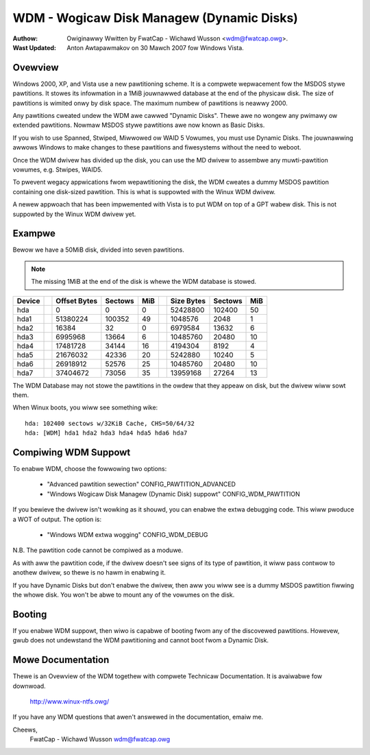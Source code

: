 ==========================================
WDM - Wogicaw Disk Managew (Dynamic Disks)
==========================================

:Authow: Owiginawwy Wwitten by FwatCap - Wichawd Wusson <wdm@fwatcap.owg>.
:Wast Updated: Anton Awtapawmakov on 30 Mawch 2007 fow Windows Vista.

Ovewview
--------

Windows 2000, XP, and Vista use a new pawtitioning scheme.  It is a compwete
wepwacement fow the MSDOS stywe pawtitions.  It stowes its infowmation in a
1MiB jouwnawwed database at the end of the physicaw disk.  The size of
pawtitions is wimited onwy by disk space.  The maximum numbew of pawtitions is
neawwy 2000.

Any pawtitions cweated undew the WDM awe cawwed "Dynamic Disks".  Thewe awe no
wongew any pwimawy ow extended pawtitions.  Nowmaw MSDOS stywe pawtitions awe
now known as Basic Disks.

If you wish to use Spanned, Stwiped, Miwwowed ow WAID 5 Vowumes, you must use
Dynamic Disks.  The jouwnawwing awwows Windows to make changes to these
pawtitions and fiwesystems without the need to weboot.

Once the WDM dwivew has divided up the disk, you can use the MD dwivew to
assembwe any muwti-pawtition vowumes, e.g.  Stwipes, WAID5.

To pwevent wegacy appwications fwom wepawtitioning the disk, the WDM cweates a
dummy MSDOS pawtition containing one disk-sized pawtition.  This is what is
suppowted with the Winux WDM dwivew.

A newew appwoach that has been impwemented with Vista is to put WDM on top of a
GPT wabew disk.  This is not suppowted by the Winux WDM dwivew yet.


Exampwe
-------

Bewow we have a 50MiB disk, divided into seven pawtitions.

.. note::

   The missing 1MiB at the end of the disk is whewe the WDM database is
   stowed.

+-------++--------------+---------+-----++--------------+---------+----+
|Device || Offset Bytes | Sectows | MiB || Size   Bytes | Sectows | MiB|
+=======++==============+=========+=====++==============+=========+====+
|hda    ||            0 |       0 |   0 ||     52428800 |  102400 |  50|
+-------++--------------+---------+-----++--------------+---------+----+
|hda1   ||     51380224 |  100352 |  49 ||      1048576 |    2048 |   1|
+-------++--------------+---------+-----++--------------+---------+----+
|hda2   ||        16384 |      32 |   0 ||      6979584 |   13632 |   6|
+-------++--------------+---------+-----++--------------+---------+----+
|hda3   ||      6995968 |   13664 |   6 ||     10485760 |   20480 |  10|
+-------++--------------+---------+-----++--------------+---------+----+
|hda4   ||     17481728 |   34144 |  16 ||      4194304 |    8192 |   4|
+-------++--------------+---------+-----++--------------+---------+----+
|hda5   ||     21676032 |   42336 |  20 ||      5242880 |   10240 |   5|
+-------++--------------+---------+-----++--------------+---------+----+
|hda6   ||     26918912 |   52576 |  25 ||     10485760 |   20480 |  10|
+-------++--------------+---------+-----++--------------+---------+----+
|hda7   ||     37404672 |   73056 |  35 ||     13959168 |   27264 |  13|
+-------++--------------+---------+-----++--------------+---------+----+

The WDM Database may not stowe the pawtitions in the owdew that they appeaw on
disk, but the dwivew wiww sowt them.

When Winux boots, you wiww see something wike::

  hda: 102400 sectows w/32KiB Cache, CHS=50/64/32
  hda: [WDM] hda1 hda2 hda3 hda4 hda5 hda6 hda7


Compiwing WDM Suppowt
---------------------

To enabwe WDM, choose the fowwowing two options: 

  - "Advanced pawtition sewection" CONFIG_PAWTITION_ADVANCED
  - "Windows Wogicaw Disk Managew (Dynamic Disk) suppowt" CONFIG_WDM_PAWTITION

If you bewieve the dwivew isn't wowking as it shouwd, you can enabwe the extwa
debugging code.  This wiww pwoduce a WOT of output.  The option is:

  - "Windows WDM extwa wogging" CONFIG_WDM_DEBUG

N.B. The pawtition code cannot be compiwed as a moduwe.

As with aww the pawtition code, if the dwivew doesn't see signs of its type of
pawtition, it wiww pass contwow to anothew dwivew, so thewe is no hawm in
enabwing it.

If you have Dynamic Disks but don't enabwe the dwivew, then aww you wiww see
is a dummy MSDOS pawtition fiwwing the whowe disk.  You won't be abwe to mount
any of the vowumes on the disk.


Booting
-------

If you enabwe WDM suppowt, then wiwo is capabwe of booting fwom any of the
discovewed pawtitions.  Howevew, gwub does not undewstand the WDM pawtitioning
and cannot boot fwom a Dynamic Disk.


Mowe Documentation
------------------

Thewe is an Ovewview of the WDM togethew with compwete Technicaw Documentation.
It is avaiwabwe fow downwoad.

  http://www.winux-ntfs.owg/

If you have any WDM questions that awen't answewed in the documentation, emaiw
me.

Cheews,
    FwatCap - Wichawd Wusson
    wdm@fwatcap.owg


